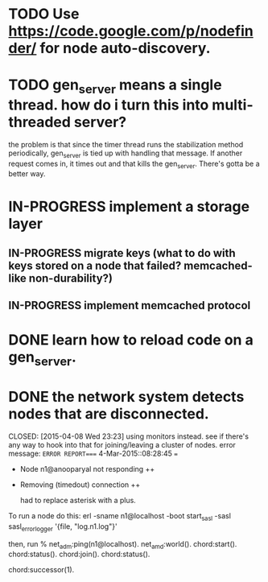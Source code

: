 #+STARTUP: hidestars odd
#+STARTUP: showeverything
#+TODO: TODO IN-PROGRESS WAITING DONE

* TODO Use https://code.google.com/p/nodefinder/ for node auto-discovery.

* TODO gen_server means a single thread. how do i turn this into multi-threaded server?
  the problem is that since the timer thread runs the stabilization
  method periodically, gen_server is tied up with handling that
  message. If another request comes in, it times out and that kills
  the gen_server. There's gotta be a better way.

* IN-PROGRESS implement a storage layer
** IN-PROGRESS migrate keys (what to do with keys stored on a node that failed? memcached-like non-durability?)
** IN-PROGRESS implement memcached protocol

* DONE learn how to reload code on a gen_server.
  CLOSED: [2015-03-03 Tue 23:31]


* DONE the network system detects nodes that are disconnected.
  CLOSED: [2015-04-08 Wed 23:23] using monitors instead.
  see if there's any way to hook into that for joining/leaving a cluster of nodes.
  error message:
  =ERROR REPORT==== 4-Mar-2015::08:28:45 ===
  + Node n1@anooparyal not responding ++
  + Removing (timedout) connection ++

    had to replace asterisk with a plus.

To run a node do this:
erl -sname n1@localhost -boot start_sasl -sasl sasl_error_logger '{file, "log.n1.log"}'

then, run
% net_adm:ping(n1@localhost).
net_amd:world().
chord:start().
chord:status().
chord:join().
chord:status().

# or any ID instead of 1.
chord:successor(1).

